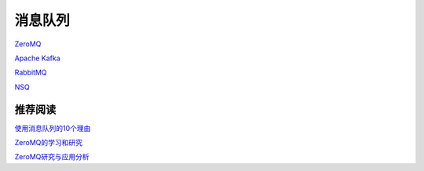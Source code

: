 消息队列
=================

`ZeroMQ <http://zeromq.org/>`_

`Apache Kafka <http://kafka.apache.org/>`_

`RabbitMQ <http://www.rabbitmq.com/>`_

`NSQ <http://bitly.github.io/nsq/>`_


推荐阅读
----------------

`使用消息队列的10个理由 <http://www.oschina.net/translate/top-10-uses-for-message-queue>`_

`ZeroMQ的学习和研究 <http://www.searchtb.com/2012/08/zeromq-primer.html>`_

`ZeroMQ研究与应用分析 <http://blog.chinaunix.net/uid-22312037-id-3556937.html>`_
